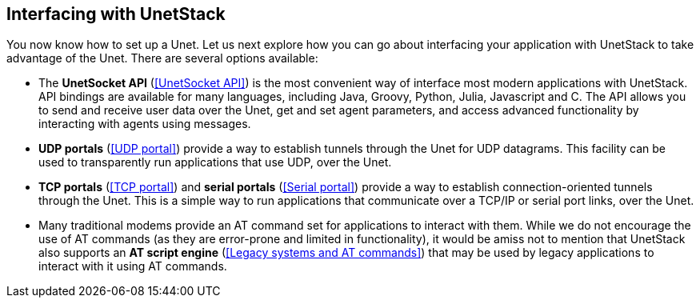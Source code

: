 == Interfacing with UnetStack

You now know how to set up a Unet. Let us next explore how you can go about interfacing your application with UnetStack to take advantage of the Unet. There are several options available:

- The *UnetSocket API* (<<UnetSocket API>>) is the most convenient way of interface most modern applications with UnetStack. API bindings are available for many languages, including Java, Groovy, Python, Julia, Javascript and C. The API allows you to send and receive user data over the Unet, get and set agent parameters, and access advanced functionality by interacting with agents using messages.
- *UDP portals* (<<UDP portal>>) provide a way to establish tunnels through the Unet for UDP datagrams. This facility can be used to transparently run applications that use UDP, over the Unet.
- *TCP portals* (<<TCP portal>>) and *serial portals* (<<Serial portal>>) provide a way to establish connection-oriented tunnels through the Unet. This is a simple way to run applications that communicate over a TCP/IP or serial port links, over the Unet.
- Many traditional modems provide an AT command set for applications to interact with them. While we do not encourage the use of AT commands (as they are error-prone and limited in functionality), it would be amiss not to mention that UnetStack also supports an *AT script engine* (<<Legacy systems and AT commands>>) that may be used by legacy applications to interact with it using AT commands.

